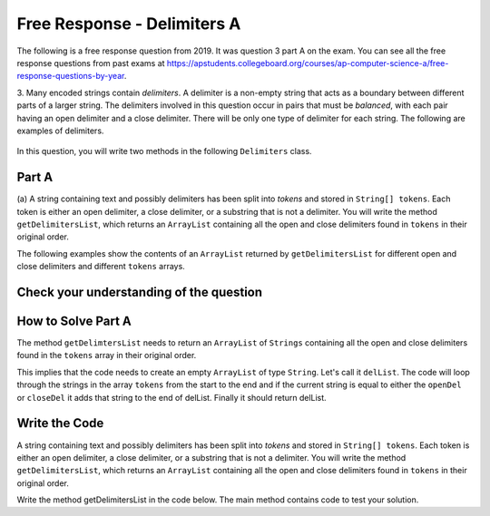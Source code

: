 .. qnum::
   :prefix:  8-22-
   :start: 1

Free Response - Delimiters A
------------------------------

..	index::
	  single: delimiters
    single: free response

The following is a free response question from 2019. It was question 3 part A on the exam. You can see all the free response questions from past exams at https://apstudents.collegeboard.org/courses/ap-computer-science-a/free-response-questions-by-year.

3.   Many encoded strings contain *delimiters*. A delimiter is a non-empty string that acts as a boundary between
different parts of a larger string. The delimiters involved in this question occur in pairs that must be *balanced*,
with each pair having an open delimiter and a close delimiter. There will be only one type of delimiter for each
string. The following are examples of delimiters.

.. figure:: Figures/2019del1.png
    :align: center
    :figclass: align-center

In this question, you will write two methods in the following ``Delimiters`` class.

.. figure:: Figures/2019del2.png
    :align: center
    :figclass: align-center


Part A
========

(a) A string containing text and possibly delimiters has been split into *tokens* and stored in
``String[] tokens``. Each token is either an open delimiter, a close delimiter, or a substring that is not a
delimiter. You will write the method ``getDelimitersList``, which returns an ``ArrayList``
containing all the open and close delimiters found in ``tokens`` in their original order.

The following examples show the contents of an ``ArrayList`` returned by ``getDelimitersList`` for
different open and close delimiters and different ``tokens`` arrays.

.. figure:: Figures/2019del3.png
    :align: center
    :figclass: align-center

.. figure:: Figures/2019del4.png
   :align: center
   :figclass: align-center


Check your understanding of the question
=========================================

.. clickablearea:: delim_find_parts_ca
    :question: Click on the part of the sentences below with the type of thing passed to the method <code>getDelimitersList</code> and the type it returns.
    :iscode:
    :feedback: Variable declarations start with a type and then a name.

    :click-incorrect:A string:endclick::click-incorrect: containing text and possibly delimiters has been split into *tokens* and stored inTest2:endclick:
    :click-correct:String[] tokens:endclick:. :click-incorrect:Each token is either an open delimiter, a close delimiter, or a substring that is not a
    delimiter:endclick:. :click-incorrect: You will write the method :endclick::click-incorrect:getDelimitersList:endclick:, :click-incorrect: which returns an:endclick: :click-correct:ArrayList:endclick::click-incorrect:
    containing all the open and close delimiters found in tokens in their original order.:endclick:


.. mchoice:: delim_cu_mc_1
   :answer_a: array
   :answer_b: List
   :answer_c: String
   :answer_d: ArrayList
   :correct: a
   :feedback_a: tokens is an array of Strings
   :feedback_b: Check again
   :feedback_c: Check again
   :feedback_d: Check again

   What type is tokens?

.. mchoice:: delim_cu_mc_2
   :answer_a: int
   :answer_b: String
   :answer_c: List
   :answer_d: double
   :correct: b
   :feedback_a: Check again.
   :feedback_b: Yes, tokens is an array of strings.
   :feedback_c: Check again.
   :feedback_d: Check again.

   What type of thing is in tokens?

.. mchoice:: delim_cu_mc_3
   :answer_a: int
   :answer_b: String
   :answer_c: ArrayList
   :answer_d: double
   :correct: c
   :feedback_a: Check again.
   :feedback_b: Check again.
   :feedback_c: It returns a list of strings, which is actually an ArrayList.
   :feedback_d: Check again.

   What type of thing does getDelimitersList return?


How to Solve Part A
=====================

The method ``getDelimtersList`` needs to return an ``ArrayList`` of ``Strings`` containing all the open and close delimiters found in the ``tokens`` array in their original order.

This implies that the code needs to create an empty ``ArrayList`` of type ``String``.  Let's call it ``delList``.  The code will loop through the strings in the array ``tokens`` from the start to the end and if the current string is equal to either the ``openDel`` or ``closeDel`` it adds that string to the end of delList.  Finally it should return delList.

.. mchoice:: delim_solve_mc_1
   :answer_a: delList = new ArrayList&lt;String&gt;();
   :answer_b: ArrayList&lt;String&gt; delList = new ArrayList&lt;String&gt;;
   :answer_c: ArrayList&lt;String&gt; delList = new List&lt;String&gt;();
   :answer_d: ArrayList&lt;String&gt; delList = new ArrayList&lt;String&gt;();
   :correct: d
   :feedback_a: You must declare the type for delList
   :feedback_b: You must include the () when creating a new object
   :feedback_c: You must create an ArrayList using a concrete subclass like ArrayList
   :feedback_d: The declared type must be the same or a parent class of the actual type.

   Which Java expression correctly creates an empty ArrayList of type String called delList?

.. mchoice:: delim_solve_mc_2
   :answer_a: while
   :answer_b: for
   :answer_c: for-each
   :answer_d: nested for loop
   :correct: c
   :feedback_a: You can use a while loop, but it would make your code more error prone than another type of loop
   :feedback_b: You can use a for loop, but it would make your code more error prone than another type of loop
   :feedback_c: Since you need to loop through all the strings in the array tokens in order, a for-each loop would be best
   :feedback_d: There is no need for a nested loop in this situation

   Which loop would be best for this situation?

.. mchoice:: delim_solve_mc_3
   :answer_a: delList.set(0,item);
   :answer_b: delList.add(0,item);
   :answer_c: delList.remove(item);
   :answer_d: delList.add(item);
   :correct: d
   :feedback_a: This would change the value at index 0 to item.
   :feedback_b: This would add item at index 0 and move right any other items in the list
   :feedback_c: This would remove item from the list
   :feedback_d: This adds item to the end of the list

   Which code adds item to the end of the list called delList?

.. mchoice:: delim_solve_mc_4
   :answer_a: if (token == openDel && token == closeDel)
   :answer_b: if (token == openDel || token == closeDel)
   :answer_c: if (token.equals(openDel) && token.equals(closeDel))
   :answer_d: if (token.equals(openDel) || token.equals(closeDel))
   :correct: d
   :feedback_a: You should use .equals with strings and || for or
   :feedback_b: You should use .equals with strings
   :feedback_c: You should use || for or not &&
   :feedback_d: This returns true when openDel or closeDel have the same characters as token

   Which code correct checks if token is equal to (has the same characters as) openDel or closeDel?


Write the Code
==================

A string containing text and possibly delimiters has been split into *tokens* and stored in
``String[] tokens``. Each token is either an open delimiter, a close delimiter, or a substring that is not a
delimiter. You will write the method ``getDelimitersList``, which returns an ``ArrayList``
containing all the open and close delimiters found in ``tokens`` in their original order.

Write the method getDelimitersList in the code below. The main method contains code to test your solution.

.. activecode:: frq2019Q3A-delim
   :language: java

   import java.util.*;
   public class Delimiters
   {

       /** The open and close delimiters **/
       private String openDel;
       private String closeDel;

       /** Constructs a Delimiters object were open is the open delimiter and close is the
        *  close delimiter.
        *  Precondition: open and close are non-empty strings
        */
       public Delimiters (String open, String close)
       {
           openDel = open;
           closeDel = close;
       }

       /** Returns an ArrayList of delimiters from the array tokens, as described in part (a). */
       public ArrayList<String> getDelimtersList(String[] tokens)
       {
           /* to be implemented in part a */
       }

       public static void main(String[] args)
       {
           Delimiters d1 = new Delimiters("(", ")");
           String[] tokens = {"(", "x + y", ")", " * 5" };
           ArrayList<String> res1 = d1.getDelimtersList(tokens);
           System.out.println("It should print [(, )] and it prints" + res1);

           Delimiters d2 = new Delimiters("<q>", "</q>");
           String[] tokens2 = {"<q>", "yy", "</q>", "zz", "</q>"};
           ArrayList<String> res2 = d2.getDelimtersList(tokens2);
           System.out.println("It should print [<q>, </q>, </q>] and it prints" + res2);


       }
   }
